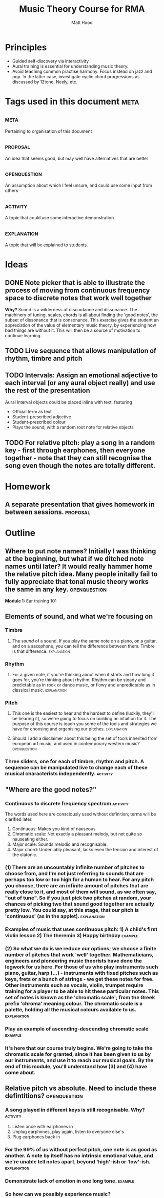 #+TITLE: Music Theory Course for RMA
#+AUTHOR: Matt Hood

* Principles
- Guided self-discovery via interactivity
- Aural training is essential for understanding music theory.
- Avoid teaching common practise harmony. Focus instead on jazz and pop. In the latter case, investigate cyclic chord progressions as discussed by 12tone, Neely, etc.


* Tags used in this document :meta:
** :meta:
Pertaining to organisation of this document
** :proposal:
An idea that seems good, but may well have alternatives that are better
** :openquestion:
An assumption about which I feel unsure, and could use some input from others
** :activity:
A topic that could use some interactive demonstration
** :explanation:
A topic that will be explained to students.


* Ideas
** DONE Note picker that is able to illustrate the process of moving from continuous frequency space to discrete notes that work well together
**Why?** Sound is a wilderness of discordance and dissonance. The machinery of tuning, scales, chords is all about finding the 'good notes', the subset of dissonance that is consonance. This exercise gives the student an appreciation of the value of elementary music theory, by experiencing how bad things are without it. This will then be a source of motivation to continue learning.



** TODO Live sequence that allows manipulation of rhythm, timbre and pitch

** TODO Intervals: Assign an emotional adjective to each interval (or any aural object really) and use the rest of the presentation

Aural Interval objects could be placed inline with text, featuring
- Official term as text
- Student-prescribed adjective
- Student-prescribed colour
- Plays the sound, with a random root note for relative objects


** TODO For relative pitch: play a song in a random key - first through earphones, then everyone together - note that they can still recognise the song even though the notes are totally different.


* Homework
** A separate presentation that gives homework in between sessions. :proposal:


* Outline
** Where to put note names? Initially I was thinking at the beginning, but what if we ditched note names until later? It would really hammer home the relative pitch idea. Many people initally fail to fully appreciate that tonal music theory works the same in any key. :openquestion:

**Module 1:** Ear training 101

** Elements of sound, and what we're focusing on
*** Timbre
**** The /sound/ of a sound. If you play the same note on a piano, on a guitar, and on a saxophone, you can tell the difference between them. Timbre is that difference. :explanation:
*** Rhythm
**** For a given note, if you're thinking about when it starts and how long it goes for, you're thinking about rhythm. Rhythm can be steady and predictable as in rock or dance music, or flowy and unpredictable as in classical music. :explanation:
*** Pitch
**** This one is the easiest to hear and the hardest to define (luckily, they'll be hearing it), so we're going to focus on building an intuition for it. The purpose of this course is teach you some of the tools and strategies we have for choosing and organising our pitches. :explanation:
**** Should I add a disclaimer about this being the set of tools inherited from european art music, and used in contemporary western music? :openquestion:
*** Three sliders, one for each of timbre, rhythm and pitch. A sequence can be manipulated live to change each of these musical characterists independently. :activity:


** "Where are the good notes?"
*** Continuous to discrete frequency spectrum :activity:
The words used here are consciously used without definition; terms will be clarified later.
1. Continuous: Makes you kind of nauseous
2. Chromatic scale: Not exactly a pleasant melody, but not quite so nauseating either.
3. Major scale: Sounds melodic and recognisable.
4. Major chord: Undeniably pleasant, lacks even the tension and interest of the diatonic.
*** (1) There are an uncountably infinite number of pitches to choose from, and I'm not just referring to sounds that are perhaps too low or too high for a human to hear. For any pitch you choose, there are an infinite amount of pitches that are really close to it, and most of them will sound, as we often say, "out of tune". So if you just pick two pitches at random, your chances of picking two that sound good together are actually pretty low. You could say, at this stage, that our pitch is 'continuous' (as in the applet). :explanation:
*** Examples of music that uses continuous pitch: 1) A child's first violin lesson 2) The theremin 3) Happy birthday :example:

*** (2) So what we do is we reduce our options; we choose a finite number of pitches that work 'well' together. Mathematicians, engineers and pioneering music theorists have done the legwork for us here. For those of us who play instruments such piano, guitar, harp (...) - instruments with fixed pitches such as keys, frets or a bunch of strings - we get these notes for free. Other instruments such as vocals, violin, trumpet require training for a player to be able to hit these particular notes. This set of notes is known as the 'chromatic scale'; from the Greek prefix 'chroma' meaning colour. The chromatic scale is a palette, holding all the musical colours available to us. :explanation:
*** Play an example of ascending-descending chromatic scale :example:

*** It's here that our course truly begins. We're going to take the chromatic scale for granted, since it has been given to us by our instruments, and use it to reach our musical goals. By the end of this module, you'll understand how (3) and (4) have come about.

** Relative pitch vs absolute. Need to include these defintitions? :openquestion:
*** A song played in different keys is still recognisable. Why?  :activity:
1. Listen once with earphones in
2. Unplug earphones, play again, listen to everyone else's
3. Plug earphones back in
*** For the 99% of us without perfect pitch, one note is as good as another. A note by itself has no intrinsic emotional value, and we're unable tell notes apart, beyond 'high'-ish or 'low'-ish. :explanation:
*** Demonstrate lack of emotion in one long tone. :example:
*** So how can we possibly experience music?
*** It turns out the what we're really hearing when we listen to music is the **distance** between the notes. Our experience is based on how much lower or higher a note is from the ones that came before it. This is why we're recognise the same song built out of totally different notes: as long as the distances between the notes stay the same, we can still recognise the tune. :explanation:
** Tones and semitones
*** Like any measurement of distance, we need to gain an intuition for the units. I know that a kilometre is a distance that I can walk in ten minutes, and that the ground is bit less than six feet below my eyes. But 300 yards? I'm not sure whether I want to carry that groceries that far. :explanation:
*** So you can see that it's going to be important for us to really understand and appreciate certain measurements of musical distance.
*** We measure the distance between notes by counting the amount of steps seperating them on the chromatic scale. :explanation:
*** Include a graphic with three different chromatic visualisations:
- Multicolour staircase
- Pseudo-keyboard
- Pseudo-fretboard
*** We're going to define two units that are worth knowing about. A 'semitone' is one step of the chromatic scale; a 'tone' is two steps.
*** Learn to recognise :activity:
*** Learn to recognise multiple in a row :activity:
** What can we build with tones and semitones?
*** Scales, using sequences of tones, semitones: 
**** Take a random sequence of 7 tones and semitones to get different scale :activity:
**** Give an example of the 'major' scale and the 'minor' scale. Emphasise that this is foreshadowing, rather than something they should fully understand, since the significance of these scales cannot be appreciated with the explanations given so far. :explanation:
**** This was step (3) (in the frequency resolution applet)
*** Chords, by combining tones, semitones to create bigger musical distances:
**** Same as above: random sequence of 3 tone/semitone + tone/semitone combinations to build different chords :activity:
**** Give examples of 'major' and 'minor' chord. This one is a little less arcane, since they will have played major and minor chords. Potential confusion around the common naming (major, minor) so reassure that this will be explained later. :explanation:
**** This was step (4) (in the frequency resolution applet)

*** Intervals, by combining an arbitrary number of tones/semitones:
**** The work for this one will be done in the next module, so just give a few examples :activity:
**** Since tone = semitone + semitone, note that it is easier to just use semitones when defining intervals. :explanation:


**Module 2: ** To intervals and beyond
** Intervals

** Chords, built from intervals

** Scales, built from intervals
All with respect to a root note. Is this better than tone-semitone? Obscures the relative minor/major relationship, but I think that might be a red herring.

!! Note the circular defintion. Scales are defined here in terms of intervals (minor 3rd, major 6th), but the intervals are named by the scale degree on which they are used
*** Major
*** Minor



